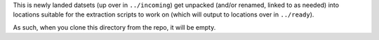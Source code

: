 This is newly landed datsets (up over in ``../incoming``) get unpacked (and/or renamed, linked to as needed) into locations suitable for the extraction scripts to work on (which will output to locations over in ``../ready``).

As such, when you clone this directory from the repo, it will be empty.
